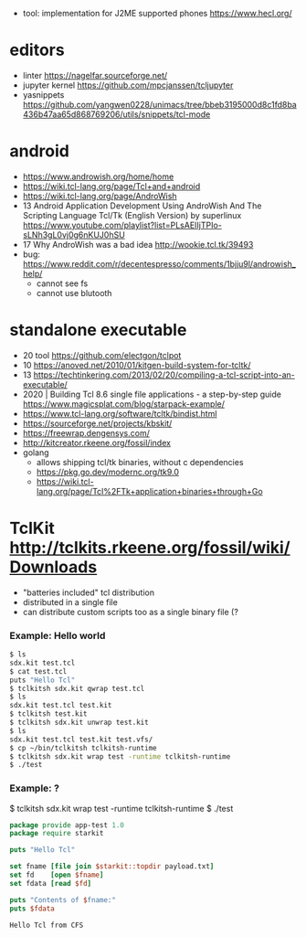 - tool: implementation for J2ME supported phones https://www.hecl.org/
* editors
- linter https://nagelfar.sourceforge.net/
- jupyter kernel https://github.com/mpcjanssen/tcljupyter
- yasnippets https://github.com/yangwen0228/unimacs/tree/bbeb3195000d8c1fd8ba436b47aa65d868769206/utils/snippets/tcl-mode
* android
- https://www.androwish.org/home/home
- https://wiki.tcl-lang.org/page/Tcl+and+android
- https://wiki.tcl-lang.org/page/AndroWish
- 13 Android Application Development Using AndroWish And The Scripting Language Tcl/Tk (English Version)
  by superlinux https://www.youtube.com/playlist?list=PLsAEIIjTPIo-sLNh3gL0vj0g6nKUJ0hSU
- 17 Why AndroWish was a bad idea http://wookie.tcl.tk/39493
- bug: https://www.reddit.com/r/decentespresso/comments/1bjju9l/androwish_help/
  - cannot see fs
  - cannot use blutooth
* standalone executable

- 20 tool https://github.com/electgon/tclpot
- 10 https://anoved.net/2010/01/kitgen-build-system-for-tcltk/
- 13 https://techtinkering.com/2013/02/20/compiling-a-tcl-script-into-an-executable/
- 2020 | Building Tcl 8.6 single file applications - a step-by-step guide
  https://www.magicsplat.com/blog/starpack-example/
- https://www.tcl-lang.org/software/tcltk/bindist.html
- https://sourceforge.net/projects/kbskit/
- https://freewrap.dengensys.com/
- http://kitcreator.rkeene.org/fossil/index
- golang
  - allows shipping tcl/tk binaries, without c dependencies
  - https://pkg.go.dev/modernc.org/tk9.0
  - https://wiki.tcl-lang.org/page/Tcl%2FTk+application+binaries+through+Go

* TclKit http://tclkits.rkeene.org/fossil/wiki/Downloads
- "batteries included" tcl distribution
- distributed in a single file
- can distribute custom scripts too as a single binary file (?
*** Example: Hello world
#+begin_src sh
  $ ls
  sdx.kit test.tcl
  $ cat test.tcl
  puts "Hello Tcl"
  $ tclkitsh sdx.kit qwrap test.tcl
  $ ls
  sdx.kit test.tcl test.kit
  $ tclkitsh test.kit
  $ tclkitsh sdx.kit unwrap test.kit
  $ ls
  sdx.kit test.tcl test.kit test.vfs/
  $ cp ~/bin/tclkitsh tclkitsh-runtime
  $ tclkitsh sdx.kit wrap test -runtime tclkitsh-runtime
  $ ./test
#+end_src
*** Example: ?
$ tclkitsh sdx.kit wrap test -runtime tclkitsh-runtime
$ ./test

#+NAME: test.vfs/lib/app-test/test.tcl
#+begin_src tcl
  package provide app-test 1.0
  package require starkit

  puts "Hello Tcl"

  set fname [file join $starkit::topdir payload.txt]
  set fd    [open $fname]
  set fdata [read $fd]

  puts "Contents of $fname:"
  puts $fdata
#+end_src
#+NAME: test.vfs/payload.txt
#+begin_src
  Hello Tcl from CFS
#+end_src

